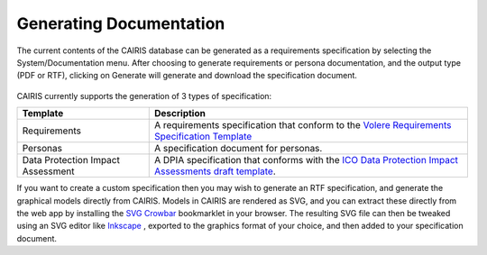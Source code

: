 Generating Documentation
========================

The current contents of the CAIRIS database can be generated as a
requirements specification by selecting the System/Documentation
menu.  After choosing to generate requirements or persona documentation, and the output type (PDF or RTF), clicking on Generate will generate and download the specification document.

.. figure:: GenerateDocumentationForm.jpg
   :alt: Generate Documentation form

CAIRIS currently supports the generation of 3 types of specification:

================================= =====================================================================================================================================================================================================================
Template                          Description
================================= =====================================================================================================================================================================================================================
Requirements                      A requirements specification that conform to the `Volere Requirements Specification Template <http://www.volere.co.uk/template.htm>`_
Personas                          A specification document for personas.
Data Protection Impact Assessment A DPIA specification that conforms with the `ICO Data Protection Impact Assessments draft template <https://ico.org.uk/media/about-the-ico/consultations/2258461/dpia-template-v04-post-comms-review-20180308.pdf>`_.
================================= =====================================================================================================================================================================================================================

If you want to create a custom specification then you may wish to generate an RTF specification, and generate the graphical models directly from CAIRIS.
Models in CAIRIS are rendered as SVG, and you can extract these directly from the web app by installing the `SVG Crowbar <http://nytimes.github.io/svg-crowbar>`_ bookmarklet in your browser.
The resulting SVG file can then be tweaked using an SVG editor like `Inkscape <https://inkscape.org>`_ , exported to the graphics format of your choice, and then added to your specification document.
